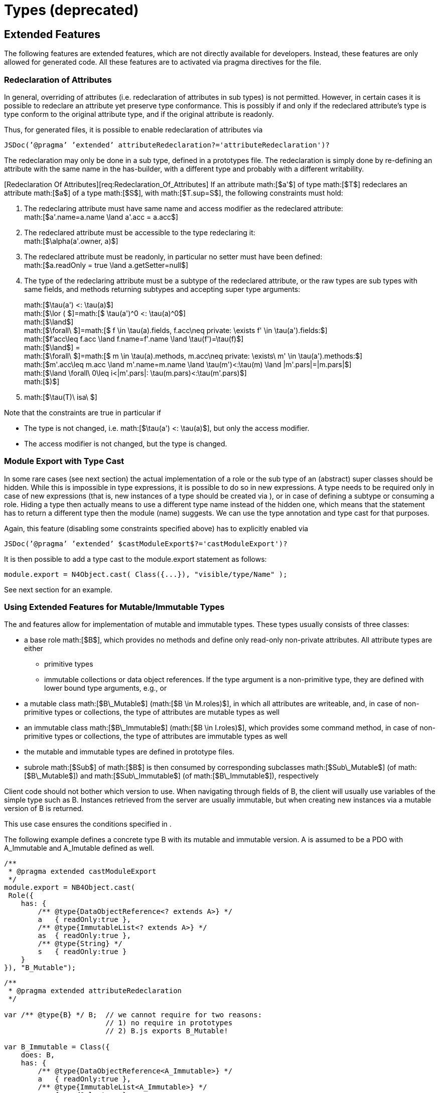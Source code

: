 = Types (deprecated)

== Extended Features

The following features are extended features, which are not directly
available for developers. Instead, these features are only allowed for
generated code. All these features are to activated via pragma
directives for the file.

=== Redeclaration of Attributes

In general, overriding of attributes (i.e. redeclaration of attributes
in sub types) is not permitted. However, in certain cases it is possible
to redeclare an attribute yet preserve type conformance. This is
possibly if and only if the redeclared attribute’s type is type conform
to the original attribute type, and if the original attribute is
readonly.

Thus, for generated files, it is possible to enable redeclaration of
attributes via

[source]
----
JSDoc(’@pragma’ ’extended’ attributeRedeclaration?='attributeRedeclaration')?
----

The redeclaration may only be done in a sub type, defined in a
prototypes file. The redeclaration is simply done by re-defining an
attribute with the same name in the has-builder, with a different type
and probably with a different writability.

[Redeclaration Of Attributes][req:Redeclaration_Of_Attributes] If an
attribute math:[$a'$] of type math:[$T$] redeclares an
attribute math:[$a$] of a type math:[$S$], with
math:[$T.sup=S$], the following constraints must hold:

1.  The redeclaring attribute must have same name and access modifier as
the redeclared attribute: +
math:[$a'.name=a.name \land a'.acc = a.acc$]
2.  The redeclared attribute must be accessible to the type redeclaring
it: +
math:[$\alpha(a'.owner, a)$]
3.  The redeclared attribute must be readonly, in particular no setter
must have been defined: +
math:[$a.readOnly = true \land a.getSetter=null$]
4.  The type of the redeclaring attribute must be a subtype of the
redeclared attribute, or the raw types are sub types with same fields,
and methods returning subtypes and accepting super type arguments:
+
math:[$\tau(a') <: \tau(a)$] +
math:[$\lor ( $]=math:[$ \tau(a')^0 <: \tau(a)^0$] +
math:[$\land$] +
math:[$\forall\  $]=math:[$ f \in \tau(a).fields, f.acc\neq private: \exists f' \in \tau(a').fields:$] +
math:[$f'acc\leq f.acc \land f.name=f'.name \land \tau(f')=\tau(f)$] +
math:[$\land$] = +
math:[$\forall\  $]=math:[$ m \in \tau(a).methods, m.acc\neq private: \exists\ m' \in \tau(a').methods:$] +
math:[$m'.acc\leq m.acc \land m'.name=m.name \land \tau(m')<:\tau(m) \land |m'.pars|=|m.pars|$] +
math:[$\land \forall\ 0\leq i<|m'.pars|: \tau(m.pars)<:\tau(m'.pars)$] +
math:[$)$]
5.  math:[$\tau(T)\ isa\ $]

Note that the constraints are true in particular if

* The type is not changed, i.e. math:[$\tau(a') <: \tau(a)$], but
only the access modifier.
* The access modifier is not changed, but the type is changed.

=== Module Export with Type Cast

In some rare cases (see next section) the actual implementation of a
role or the sub type of an (abstract) super classes should be hidden.
While this is impossible in type expressions, it is possible to do so in
new expressions. A type needs to be required only in case of new
expressions (that is, new instances of a type should be created via ),
or in case of defining a subtype or consuming a role. Hiding a type then
actually means to use a different type name instead of the hidden one,
which means that the statement has to return a different type then the
module (name) suggests. We can use the type annotation and type cast for
that purposes.

Again, this feature (disabling some constraints specified above) has to
explicitly enabled via

[source]
----
JSDoc(’@pragma’ ’extended’ $castModuleExport$?='castModuleExport')?
----

It is then possible to add a type cast to the module.export statement as
follows:

[source]
----
module.export = N4Object.cast( Class({...}), "visible/type/Name" );
----

See next section for an example.

=== Using Extended Features for Mutable/Immutable Types

The and features allow for implementation of mutable and immutable
types. These types usually consists of three classes:

* a base role math:[$B$], which provides no methods and define only
read-only non-private attributes. All attribute types are either
** primitive types
** immutable collections or data object references. If the type argument
is a non-primitive type, they are defined with lower bound type
arguments, e.g., or
* a mutable class math:[$B\_Mutable$]
(math:[$B \in M.roles)$], in which all attributes are writeable,
and, in case of non-primitive types or collections, the type of
attributes are mutable types as well
* an immutable class math:[$B\_Immutable$]
(math:[$B \in I.roles)$], which provides some command method, in
case of non-primitive types or collections, the type of attributes are
immutable types as well
* the mutable and immutable types are defined in prototype files.
* subrole math:[$Sub$] of math:[$B$] is then consumed by
corresponding subclasses math:[$Sub\_Mutable$] (of
math:[$B\_Mutable$]) and math:[$Sub\_Immutable$] (of
math:[$B\_Immutable$]), respectively

Client code should not bother which version to use. When navigating
through fields of B, the client will usually use variables of the simple
type such as B. Instances retrieved from the server are usually
immutable, but when creating new instances via a mutable version of B is
returned.

This use case ensures the conditions specified in .

// TODO example block
// [Mutable-Imutable][ex:Mutable-Imutable]
The following example defines a
concrete type B with its mutable and immutable version. A is assumed to
be a PDO with A_Immutable and A_Imutable defined as well.

[source]
----
/**
 * @pragma extended castModuleExport
 */
module.export = NB4Object.cast(
 Role({
    has: {
        /** @type{DataObjectReference<? extends A>} */
        a   { readOnly:true },
        /** @type{ImmutableList<? extends A>} */
        as  { readOnly:true },
        /** @type{String} */
        s   { readOnly:true }
    }
}), "B_Mutable");
----

[source,n4js]
----
/**
 * @pragma extended attributeRedeclaration
 */

var /** @type{B} */ B;  // we cannot require for two reasons:
                        // 1) no require in prototypes
                        // 2) B.js exports B_Mutable!

var B_Immutable = Class({
    does: B,
    has: {
        /** @type{DataObjectReference<A_Immutable>} */
        a   { readOnly:true },
        /** @type{ImmutableList<A_Immutable>} */
        as  { readOnly:true }
    },
    methods: {
        /*
         * @type {B_Mutable}  A mutable copy of this object.
         */
        createMutableCopy: function() {},
        ...
});
----

[source]
----
/**
 * @pragma extended attributeRedeclaration
 */
var /** @type{B} */ B;

var B_Mutable = Class({
    does: B,
    has: {
        /** @type{DataObjectReference<A_Mutable>} */
        a   { readOnly:false },
        /** @type{List<A_Mutable>} */
        as  { readOnly:false },
        /** @type{String} */
        s   { readOnly:false }:
    },
    methods: {
        ...
    }
});
----

// TODO example block
//[Java Im/Mutable solution][ex:Java Im/Mutable solution]

The following code shows an actual working Java-version of the mutable/immutable
solution. Readonly attributes are modeled with readonly-getter,
writeable attributes have a writeable-setter. Most method bodies can be
ignored and are only added for avoiding errors and warnings.

[source,java]
----
class Do {
    static AImmutable getA()            { return new AImmutable(); }
    static AMutable   newA()            { return new AMutable(); }
    static BImmutable getB()            { return new BImmutable(); }
    static BMutable   newB()            { return new BMutable(); }

    static void foo(A a) {};
    static void bar(AImmutable ai) {};
}

class IList<IT> {
    IT get() { return null; }
}
class List<LT> extends IList<LT> {
    void add(LT t) {}
}
// some field type
interface F {}
class FImmutable implements F {}
class FMutable implements F {}
----

[source]
----
package x;

interface A {
    IList<? extends A> readonlyA();
}
class AImmutable implements A {
    @Override public IList<AImmutable> readonlyA()      { return null; }
    AMutable createMutable()                { return Do.newA(); }
}
class AMutable implements A {
    @Override public List<AMutable> readonlyA()             { return null; }
    void writeableA(List<AMutable> as)  {}
}

interface B extends A {
    IList<? extends F> readonlyF();
}
class BImmutable extends AImmutable implements B {
    @Override public IList<FImmutable> readonlyF()      { return null; }
    @Override BMutable createMutable()                  { return Do.newB(); }
}
class BMutable extends AMutable implements B {
    @Override public List<FMutable> readonlyF()             { return null; }
    void writeableF(List<FMutable> fs)  {}
}

class Demo {
    void app() {
        B b = Do.getB();
        F f = b.readonlyF().get();
        // or
        BImmutable bi = Do.getB();
        FImmutable fi = bi.readonlyF().get();
        BMutable bm = bi.createMutable();
        bm.readonlyF().add(new FMutable());

        AImmutable ai = Do.getA();
        AMutable am = ai.createMutable();
        am.readonlyA().add(bm);

        Do.foo(am);
        Do.foo(bm);
        Do.foo(bi);
        Do.foo(b);

        Do.bar(ai);
        Do.bar(bi);
    }
}
----

The override-annotations (line 21 and 25) are added to demonstrate that
it is actually possible to override here although the return type is
different. However, this is only possible due to the definition in line
18 using a wildcard. That is, defining like would cause errors in lines
21 and 25!

=== Using Type Aliases for DataObjectRef


The N4 data model defines command methods that can only be used on
specific parameterizations of the class . To allow using these commands,
we will generate a class implementing these commands for each PDO. Then
we will add a new attribute to which type is then defined with a type
alias. The following example shows how this can be used to define
commands on a :

[source]
----
/*
 * @type-param {T extends n4/model/IdentifiableDataObject}
 * @type-param {%T%RefCmds as C} The type alias to the ref commands class.
var DataObjectRef = Class({
    has: {
       /** @type {C} */
       cmds: undefined,
    }
});
var Resource = Class({
    isa: PDO
});
/**
 * Implements the command methods available on a DataObjectRef<Resource>.
 */
var ResourceRefCmds = Class({
    methods: {
        deleteResource() {};
    }
});
----

This then allows a developer to use the commands defined on the class
with the foliowing code:

[source]
----
// only one type parameter needed
// second type parameter is implicitly defined via type alias
var /** DataObjectRef<Resource> */ resourceRef;

// specific command methods can be accessed via cmdx
resourceRef.cmds.deleteResource();
----
